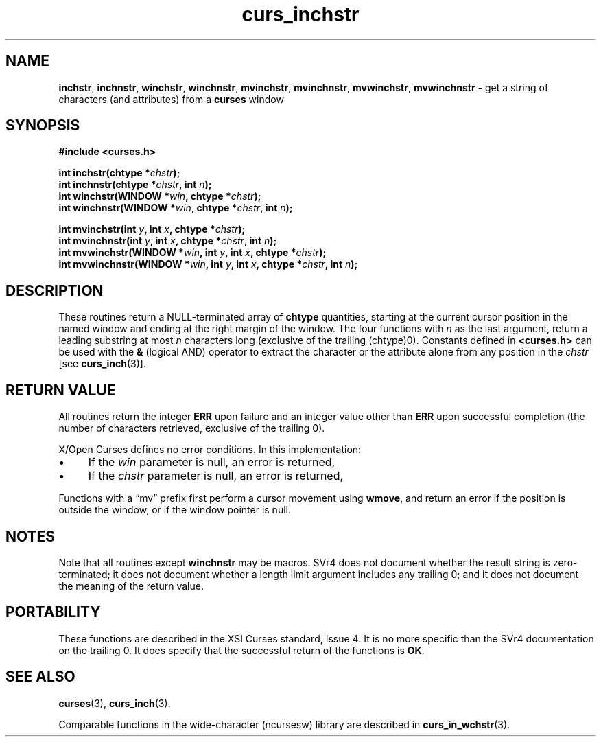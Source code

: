 .\" $OpenBSD: curs_inchstr.3,v 1.8 2010/01/12 23:21:59 nicm Exp $
.\"
.\"***************************************************************************
.\" Copyright 2018-2022,2023 Thomas E. Dickey                                *
.\" Copyright 1998-2010,2017 Free Software Foundation, Inc.                  *
.\"                                                                          *
.\" Permission is hereby granted, free of charge, to any person obtaining a  *
.\" copy of this software and associated documentation files (the            *
.\" "Software"), to deal in the Software without restriction, including      *
.\" without limitation the rights to use, copy, modify, merge, publish,      *
.\" distribute, distribute with modifications, sublicense, and/or sell       *
.\" copies of the Software, and to permit persons to whom the Software is    *
.\" furnished to do so, subject to the following conditions:                 *
.\"                                                                          *
.\" The above copyright notice and this permission notice shall be included  *
.\" in all copies or substantial portions of the Software.                   *
.\"                                                                          *
.\" THE SOFTWARE IS PROVIDED "AS IS", WITHOUT WARRANTY OF ANY KIND, EXPRESS  *
.\" OR IMPLIED, INCLUDING BUT NOT LIMITED TO THE WARRANTIES OF               *
.\" MERCHANTABILITY, FITNESS FOR A PARTICULAR PURPOSE AND NONINFRINGEMENT.   *
.\" IN NO EVENT SHALL THE ABOVE COPYRIGHT HOLDERS BE LIABLE FOR ANY CLAIM,   *
.\" DAMAGES OR OTHER LIABILITY, WHETHER IN AN ACTION OF CONTRACT, TORT OR    *
.\" OTHERWISE, ARISING FROM, OUT OF OR IN CONNECTION WITH THE SOFTWARE OR    *
.\" THE USE OR OTHER DEALINGS IN THE SOFTWARE.                               *
.\"                                                                          *
.\" Except as contained in this notice, the name(s) of the above copyright   *
.\" holders shall not be used in advertising or otherwise to promote the     *
.\" sale, use or other dealings in this Software without prior written       *
.\" authorization.                                                           *
.\"***************************************************************************
.\"
.\" $Id: curs_inchstr.3,v 1.8 2010/01/12 23:21:59 nicm Exp $
.TH curs_inchstr 3 2023-07-01 "ncurses 6.4" "Library calls"
.ie \n(.g .ds `` \(lq
.el       .ds `` ``
.ie \n(.g .ds '' \(rq
.el       .ds '' ''
.de bP
.ie n  .IP \(bu 4
.el    .IP \(bu 2
..
.na
.hy 0
.SH NAME
\fBinchstr\fP,
\fBinchnstr\fP,
\fBwinchstr\fP,
\fBwinchnstr\fP,
\fBmvinchstr\fP,
\fBmvinchnstr\fP,
\fBmvwinchstr\fP,
\fBmvwinchnstr\fP \- get a string of characters (and attributes) from a \fBcurses\fP window
.ad
.hy
.SH SYNOPSIS
\fB#include <curses.h>\fP
.sp
\fBint inchstr(chtype *\fIchstr\fB);\fR
.br
\fBint inchnstr(chtype *\fIchstr\fB, int \fIn\fB);\fR
.br
\fBint winchstr(WINDOW *\fIwin\fB, chtype *\fIchstr\fB);\fR
.br
\fBint winchnstr(WINDOW *\fIwin\fB, chtype *\fIchstr\fB, int \fIn\fB);\fR
.sp
\fBint mvinchstr(int \fIy\fB, int \fIx\fB, chtype *\fIchstr\fB);\fR
.br
\fBint mvinchnstr(int \fIy\fB, int \fIx\fB, chtype *\fIchstr\fB, int \fIn\fB);\fR
.br
\fBint mvwinchstr(WINDOW *\fIwin\fB, int \fIy\fB, int \fIx\fB, chtype *\fIchstr\fB);\fR
.br
\fBint mvwinchnstr(WINDOW *\fIwin\fB, int \fIy\fB, int \fIx\fB, chtype *\fIchstr\fB, int \fIn\fB);\fR
.SH DESCRIPTION
These routines return a NULL-terminated array of \fBchtype\fP quantities,
starting at the current cursor position in the named window and ending at the
right margin of the window.
The four functions with \fIn\fP as
the last argument, return a leading substring at most \fIn\fP characters long
(exclusive of the trailing (chtype)0).
Constants defined in \fB<curses.h>\fP can be used with the \fB&\fP (logical
AND) operator to extract the character or the attribute alone from any position
in the \fIchstr\fP [see \fBcurs_inch\fP(3)].
.SH RETURN VALUE
All routines return the integer \fBERR\fP upon failure and an integer value
other than \fBERR\fP upon successful completion (the number of characters
retrieved, exclusive of the trailing 0).
.PP
X/Open Curses defines no error conditions.
In this implementation:
.bP
If the \fIwin\fP parameter is null, an error is returned,
.bP
If the \fIchstr\fP parameter is null, an error is returned,
.PP
Functions with a \*(``mv\*('' prefix first perform a cursor movement using
\fBwmove\fP, and return an error if the position is outside the window,
or if the window pointer is null.
.SH NOTES
Note that all routines except \fBwinchnstr\fP may be macros.
SVr4 does not
document whether the result string is zero-terminated; it does not document
whether a length limit argument includes any trailing 0; and it does not
document the meaning of the return value.
.SH PORTABILITY
These functions are described in the XSI Curses standard, Issue 4.
It is no
more specific than the SVr4 documentation on the trailing 0.
It does specify
that the successful return of the functions is \fBOK\fP.
.SH SEE ALSO
\fBcurses\fP(3), \fBcurs_inch\fP(3).
.PP
Comparable functions in the wide-character (ncursesw) library are
described in
\fBcurs_in_wchstr\fP(3).
